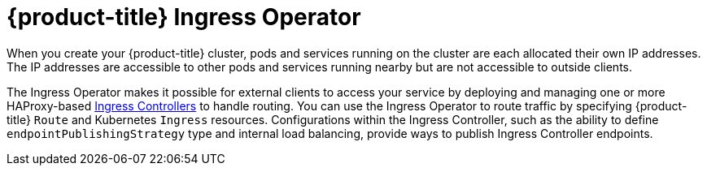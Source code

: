 // Module included in the following assemblies:
// * understanding-networking.adoc


[id="nw-ne-openshift-ingress_{context}"]
= {product-title} Ingress Operator

When you create your {product-title} cluster, pods and services running on the cluster are each allocated their own IP addresses. The IP addresses are accessible to other pods and services running nearby but are not accessible to outside clients.

ifndef::openshift-rosa,openshift-dedicated[]
The Ingress Operator makes it possible for external clients to access your service by deploying and managing one or more HAProxy-based
link:https://kubernetes.io/docs/concepts/services-networking/ingress-controllers/[Ingress Controllers] to handle routing. You can use the Ingress Operator to route traffic by specifying {product-title} `Route` and Kubernetes `Ingress` resources. Configurations within the Ingress Controller, such as the ability to define `endpointPublishingStrategy` type and internal load balancing, provide ways to publish Ingress Controller endpoints.
endif::[]

ifdef::openshift-rosa,openshift-dedicated[]
The Ingress Operator makes it possible for external clients to access your service by deploying and managing one or more HAProxy-based link:https://kubernetes.io/docs/concepts/services-networking/ingress-controllers/[Ingress Controllers] to handle routing. Red Hat Site Reliability Engineers (SRE) manage the Ingress Operator for {product-title} clusters. While you cannot alter the settings for the Ingress Operator, you may view the default Ingress Controller configurations, status, and logs as well as the Ingress Operator status.
endif::[]
